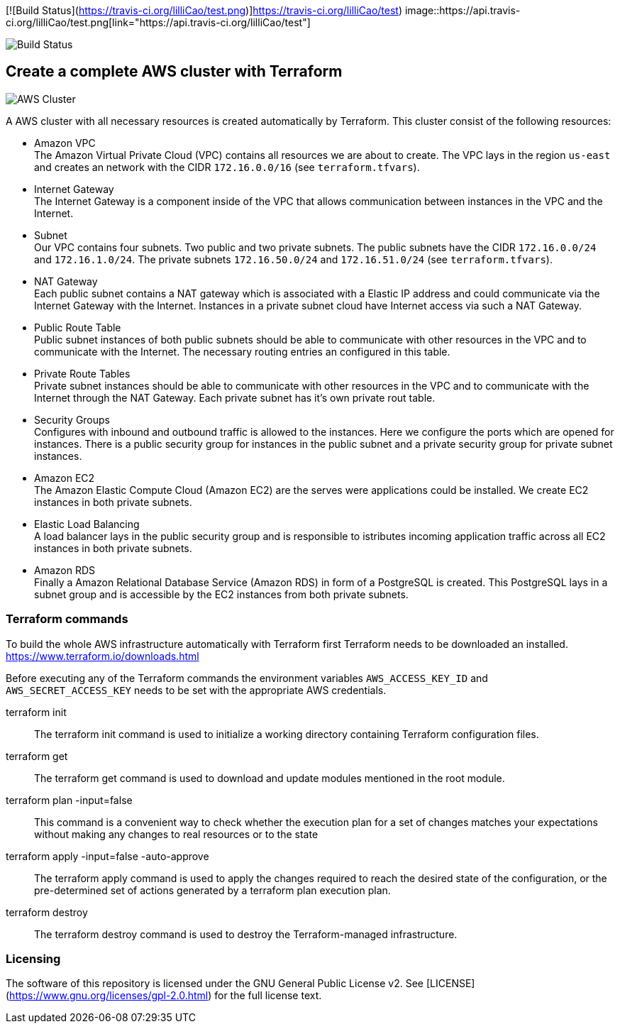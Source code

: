 [![Build Status](https://travis-ci.org/lilliCao/test.png)]https://travis-ci.org/lilliCao/test)
image::https://api.travis-ci.org/lilliCao/test.png[link="https://api.travis-ci.org/lilliCao/test"]

image::https://api.travis-ci.org/lilliCao/test.png[Build Status]

== Create a complete AWS cluster with Terraform

image::AWS.png[AWS Cluster]

A AWS cluster with all necessary resources is created automatically by Terraform. This cluster consist of the following
resources:

* Amazon VPC +
    The Amazon Virtual Private Cloud (VPC) contains all resources we are about to create. The VPC lays in the region
    `us-east` and creates an network with the CIDR `172.16.0.0/16` (see `terraform.tfvars`).
* Internet Gateway +
    The Internet Gateway is a component inside of the VPC that allows communication between instances in the VPC and the
    Internet.
* Subnet +
    Our VPC contains four subnets. Two public and two private subnets. The public subnets have the CIDR `172.16.0.0/24`
    and `172.16.1.0/24`. The private subnets `172.16.50.0/24` and `172.16.51.0/24` (see `terraform.tfvars`).
* NAT Gateway +
    Each public subnet contains a NAT gateway which is associated with a Elastic IP address and could communicate via
    the Internet Gateway with the Internet. Instances in a private subnet cloud have Internet access via such a NAT
    Gateway.
* Public Route Table +
    Public subnet instances of both public subnets should be able to communicate with other resources in the VPC and to
    communicate with the Internet. The necessary routing entries an configured in this table.
* Private Route Tables +
    Private subnet instances should be able to communicate with other resources in the VPC and to communicate with the
    Internet through the NAT Gateway. Each private subnet has it's own private rout table.
* Security Groups +
    Configures with inbound and outbound traffic is allowed to the instances. Here we configure the ports which are
    opened for instances. There is a public security group for instances in the public subnet and a private security
    group for private subnet instances.
* Amazon EC2 +
    The Amazon Elastic Compute Cloud (Amazon EC2) are the serves were applications could be installed. We create EC2
    instances in both private subnets.
* Elastic Load Balancing +
    A load balancer lays in the public security group and is responsible to istributes incoming application traffic
    across all EC2 instances in both private subnets.
* Amazon RDS +
    Finally a Amazon Relational Database Service (Amazon RDS) in form of a PostgreSQL is created. This PostgreSQL lays
    in a subnet group and is accessible by the EC2 instances from both private subnets.


=== Terraform commands

To build the whole AWS infrastructure automatically with Terraform first Terraform needs to be downloaded an installed.
https://www.terraform.io/downloads.html

Before executing any of the Terraform commands the environment variables `AWS_ACCESS_KEY_ID` and `AWS_SECRET_ACCESS_KEY`
needs to be set with the appropriate AWS credentials.

terraform init ::
    The terraform init command is used to initialize a working directory containing Terraform configuration files.

terraform get ::
    The terraform get command is used to download and update modules mentioned in the root module.

terraform plan -input=false ::
    This command is a convenient way to check whether the execution plan for a set of changes matches your expectations
    without making any changes to real resources or to the state

terraform apply -input=false -auto-approve ::
    The terraform apply command is used to apply the changes required to reach the desired state of the configuration, or
    the pre-determined set of actions generated by a terraform plan execution plan.

terraform destroy ::
    The terraform destroy command is used to destroy the Terraform-managed infrastructure.


=== Licensing
The software of this repository is licensed under the GNU General Public License v2.
See [LICENSE](https://www.gnu.org/licenses/gpl-2.0.html) for the full license text.
